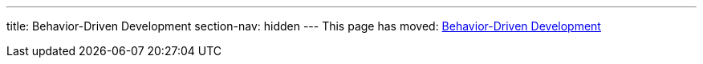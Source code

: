 ---
title: Behavior-Driven Development
section-nav: hidden
---
This page has moved: <<../end-to-end/bdd#,Behavior-Driven Development>>
